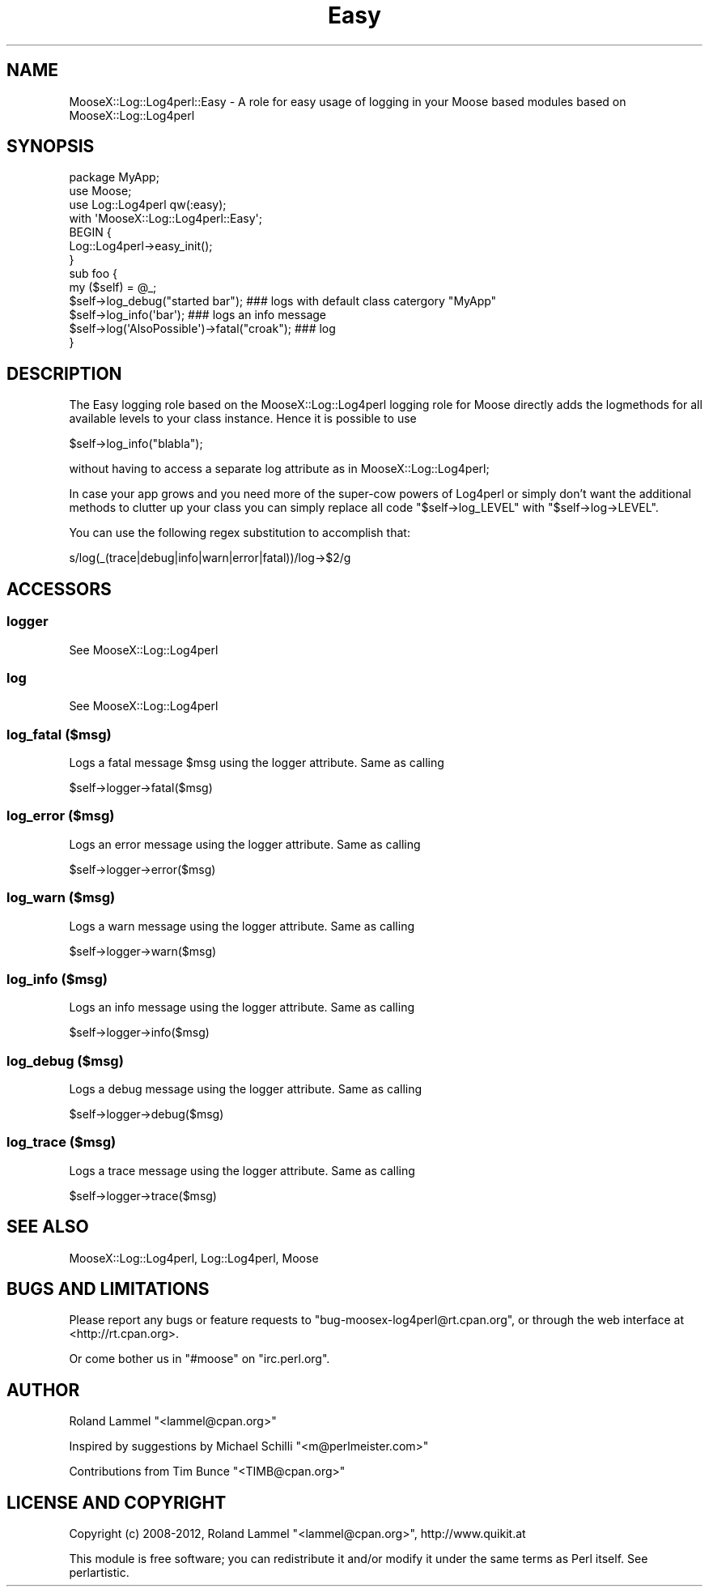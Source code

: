 .\" Automatically generated by Pod::Man 2.25 (Pod::Simple 3.16)
.\"
.\" Standard preamble:
.\" ========================================================================
.de Sp \" Vertical space (when we can't use .PP)
.if t .sp .5v
.if n .sp
..
.de Vb \" Begin verbatim text
.ft CW
.nf
.ne \\$1
..
.de Ve \" End verbatim text
.ft R
.fi
..
.\" Set up some character translations and predefined strings.  \*(-- will
.\" give an unbreakable dash, \*(PI will give pi, \*(L" will give a left
.\" double quote, and \*(R" will give a right double quote.  \*(C+ will
.\" give a nicer C++.  Capital omega is used to do unbreakable dashes and
.\" therefore won't be available.  \*(C` and \*(C' expand to `' in nroff,
.\" nothing in troff, for use with C<>.
.tr \(*W-
.ds C+ C\v'-.1v'\h'-1p'\s-2+\h'-1p'+\s0\v'.1v'\h'-1p'
.ie n \{\
.    ds -- \(*W-
.    ds PI pi
.    if (\n(.H=4u)&(1m=24u) .ds -- \(*W\h'-12u'\(*W\h'-12u'-\" diablo 10 pitch
.    if (\n(.H=4u)&(1m=20u) .ds -- \(*W\h'-12u'\(*W\h'-8u'-\"  diablo 12 pitch
.    ds L" ""
.    ds R" ""
.    ds C` ""
.    ds C' ""
'br\}
.el\{\
.    ds -- \|\(em\|
.    ds PI \(*p
.    ds L" ``
.    ds R" ''
'br\}
.\"
.\" Escape single quotes in literal strings from groff's Unicode transform.
.ie \n(.g .ds Aq \(aq
.el       .ds Aq '
.\"
.\" If the F register is turned on, we'll generate index entries on stderr for
.\" titles (.TH), headers (.SH), subsections (.SS), items (.Ip), and index
.\" entries marked with X<> in POD.  Of course, you'll have to process the
.\" output yourself in some meaningful fashion.
.ie \nF \{\
.    de IX
.    tm Index:\\$1\t\\n%\t"\\$2"
..
.    nr % 0
.    rr F
.\}
.el \{\
.    de IX
..
.\}
.\"
.\" Accent mark definitions (@(#)ms.acc 1.5 88/02/08 SMI; from UCB 4.2).
.\" Fear.  Run.  Save yourself.  No user-serviceable parts.
.    \" fudge factors for nroff and troff
.if n \{\
.    ds #H 0
.    ds #V .8m
.    ds #F .3m
.    ds #[ \f1
.    ds #] \fP
.\}
.if t \{\
.    ds #H ((1u-(\\\\n(.fu%2u))*.13m)
.    ds #V .6m
.    ds #F 0
.    ds #[ \&
.    ds #] \&
.\}
.    \" simple accents for nroff and troff
.if n \{\
.    ds ' \&
.    ds ` \&
.    ds ^ \&
.    ds , \&
.    ds ~ ~
.    ds /
.\}
.if t \{\
.    ds ' \\k:\h'-(\\n(.wu*8/10-\*(#H)'\'\h"|\\n:u"
.    ds ` \\k:\h'-(\\n(.wu*8/10-\*(#H)'\`\h'|\\n:u'
.    ds ^ \\k:\h'-(\\n(.wu*10/11-\*(#H)'^\h'|\\n:u'
.    ds , \\k:\h'-(\\n(.wu*8/10)',\h'|\\n:u'
.    ds ~ \\k:\h'-(\\n(.wu-\*(#H-.1m)'~\h'|\\n:u'
.    ds / \\k:\h'-(\\n(.wu*8/10-\*(#H)'\z\(sl\h'|\\n:u'
.\}
.    \" troff and (daisy-wheel) nroff accents
.ds : \\k:\h'-(\\n(.wu*8/10-\*(#H+.1m+\*(#F)'\v'-\*(#V'\z.\h'.2m+\*(#F'.\h'|\\n:u'\v'\*(#V'
.ds 8 \h'\*(#H'\(*b\h'-\*(#H'
.ds o \\k:\h'-(\\n(.wu+\w'\(de'u-\*(#H)/2u'\v'-.3n'\*(#[\z\(de\v'.3n'\h'|\\n:u'\*(#]
.ds d- \h'\*(#H'\(pd\h'-\w'~'u'\v'-.25m'\f2\(hy\fP\v'.25m'\h'-\*(#H'
.ds D- D\\k:\h'-\w'D'u'\v'-.11m'\z\(hy\v'.11m'\h'|\\n:u'
.ds th \*(#[\v'.3m'\s+1I\s-1\v'-.3m'\h'-(\w'I'u*2/3)'\s-1o\s+1\*(#]
.ds Th \*(#[\s+2I\s-2\h'-\w'I'u*3/5'\v'-.3m'o\v'.3m'\*(#]
.ds ae a\h'-(\w'a'u*4/10)'e
.ds Ae A\h'-(\w'A'u*4/10)'E
.    \" corrections for vroff
.if v .ds ~ \\k:\h'-(\\n(.wu*9/10-\*(#H)'\s-2\u~\d\s+2\h'|\\n:u'
.if v .ds ^ \\k:\h'-(\\n(.wu*10/11-\*(#H)'\v'-.4m'^\v'.4m'\h'|\\n:u'
.    \" for low resolution devices (crt and lpr)
.if \n(.H>23 .if \n(.V>19 \
\{\
.    ds : e
.    ds 8 ss
.    ds o a
.    ds d- d\h'-1'\(ga
.    ds D- D\h'-1'\(hy
.    ds th \o'bp'
.    ds Th \o'LP'
.    ds ae ae
.    ds Ae AE
.\}
.rm #[ #] #H #V #F C
.\" ========================================================================
.\"
.IX Title "Easy 3"
.TH Easy 3 "2012-06-27" "perl v5.14.2" "User Contributed Perl Documentation"
.\" For nroff, turn off justification.  Always turn off hyphenation; it makes
.\" way too many mistakes in technical documents.
.if n .ad l
.nh
.SH "NAME"
MooseX::Log::Log4perl::Easy \- A role for easy usage of logging in your Moose based modules based on MooseX::Log::Log4perl
.SH "SYNOPSIS"
.IX Header "SYNOPSIS"
.Vb 3
\& package MyApp;
\& use Moose;
\& use Log::Log4perl qw(:easy);
\&
\& with \*(AqMooseX::Log::Log4perl::Easy\*(Aq;
\&
\& BEGIN {
\&        Log::Log4perl\->easy_init();
\& }
\&
\& sub foo {
\&   my ($self) = @_;
\&   $self\->log_debug("started bar");            ### logs with default class catergory "MyApp"
\&   $self\->log_info(\*(Aqbar\*(Aq);                     ### logs an info message
\&   $self\->log(\*(AqAlsoPossible\*(Aq)\->fatal("croak"); ### log
\& }
.Ve
.SH "DESCRIPTION"
.IX Header "DESCRIPTION"
The Easy logging role based on the MooseX::Log::Log4perl logging role for Moose directly adds the
logmethods for all available levels to your class instance. Hence it is possible to use
.PP
.Vb 1
\&  $self\->log_info("blabla");
.Ve
.PP
without having to access a separate log attribute as in MooseX::Log::Log4perl;
.PP
In case your app grows and you need more of the super-cow powers of Log4perl or simply don't want the additional 
methods to clutter up your class you can simply replace all code \f(CW\*(C`$self\->log_LEVEL\*(C'\fR with 
\&\f(CW\*(C`$self\->log\->LEVEL\*(C'\fR.
.PP
You can use the following regex substitution to accomplish that:
.PP
.Vb 1
\&  s/log(_(trace|debug|info|warn|error|fatal))/log\->$2/g
.Ve
.SH "ACCESSORS"
.IX Header "ACCESSORS"
.SS "logger"
.IX Subsection "logger"
See MooseX::Log::Log4perl
.SS "log"
.IX Subsection "log"
See MooseX::Log::Log4perl
.SS "log_fatal ($msg)"
.IX Subsection "log_fatal ($msg)"
Logs a fatal message \f(CW$msg\fR using the logger attribute. Same as calling
.PP
.Vb 1
\&  $self\->logger\->fatal($msg)
.Ve
.SS "log_error ($msg)"
.IX Subsection "log_error ($msg)"
Logs an error message using the logger attribute. Same as calling
.PP
.Vb 1
\&  $self\->logger\->error($msg)
.Ve
.SS "log_warn ($msg)"
.IX Subsection "log_warn ($msg)"
Logs a warn message using the logger attribute. Same as calling
.PP
.Vb 1
\&  $self\->logger\->warn($msg)
.Ve
.SS "log_info ($msg)"
.IX Subsection "log_info ($msg)"
Logs an info message using the logger attribute. Same as calling
.PP
.Vb 1
\&  $self\->logger\->info($msg)
.Ve
.SS "log_debug ($msg)"
.IX Subsection "log_debug ($msg)"
Logs a debug message using the logger attribute. Same as calling
.PP
.Vb 1
\&  $self\->logger\->debug($msg)
.Ve
.SS "log_trace ($msg)"
.IX Subsection "log_trace ($msg)"
Logs a trace message using the logger attribute. Same as calling
.PP
.Vb 1
\&  $self\->logger\->trace($msg)
.Ve
.SH "SEE ALSO"
.IX Header "SEE ALSO"
MooseX::Log::Log4perl, Log::Log4perl, Moose
.SH "BUGS AND LIMITATIONS"
.IX Header "BUGS AND LIMITATIONS"
Please report any bugs or feature requests to
\&\f(CW\*(C`bug\-moosex\-log4perl@rt.cpan.org\*(C'\fR, or through the web interface at
<http://rt.cpan.org>.
.PP
Or come bother us in \f(CW\*(C`#moose\*(C'\fR on \f(CW\*(C`irc.perl.org\*(C'\fR.
.SH "AUTHOR"
.IX Header "AUTHOR"
Roland Lammel \f(CW\*(C`<lammel@cpan.org>\*(C'\fR
.PP
Inspired by suggestions by Michael Schilli \f(CW\*(C`<m@perlmeister.com>\*(C'\fR
.PP
Contributions from Tim Bunce \f(CW\*(C`<TIMB@cpan.org>\*(C'\fR
.SH "LICENSE AND COPYRIGHT"
.IX Header "LICENSE AND COPYRIGHT"
Copyright (c) 2008\-2012, Roland Lammel \f(CW\*(C`<lammel@cpan.org>\*(C'\fR, http://www.quikit.at
.PP
This module is free software; you can redistribute it and/or
modify it under the same terms as Perl itself. See perlartistic.

